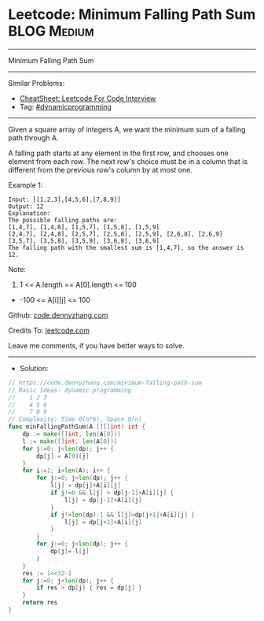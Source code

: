 * Leetcode: Minimum Falling Path Sum                            :BLOG:Medium:
#+STARTUP: showeverything
#+OPTIONS: toc:nil \n:t ^:nil creator:nil d:nil
:PROPERTIES:
:type:     dynamicprogramming
:END:
---------------------------------------------------------------------
Minimum Falling Path Sum
---------------------------------------------------------------------
#+BEGIN_HTML
<a href="https://github.com/dennyzhang/code.dennyzhang.com/tree/master/problems/minimum-falling-path-sum"><img align="right" width="200" height="183" src="https://www.dennyzhang.com/wp-content/uploads/denny/watermark/github.png" /></a>
#+END_HTML
Similar Problems:
- [[https://cheatsheet.dennyzhang.com/cheatsheet-leetcode-A4][CheatSheet: Leetcode For Code Interview]]
- Tag: [[https://code.dennyzhang.com/review-dynamicprogramming][#dynamicprogramming]]
---------------------------------------------------------------------
Given a square array of integers A, we want the minimum sum of a falling path through A.

A falling path starts at any element in the first row, and chooses one element from each row.  The next row's choice must be in a column that is different from the previous row's column by at most one.
 
Example 1:
#+BEGIN_EXAMPLE
Input: [[1,2,3],[4,5,6],[7,8,9]]
Output: 12
Explanation: 
The possible falling paths are:
[1,4,7], [1,4,8], [1,5,7], [1,5,8], [1,5,9]
[2,4,7], [2,4,8], [2,5,7], [2,5,8], [2,5,9], [2,6,8], [2,6,9]
[3,5,7], [3,5,8], [3,5,9], [3,6,8], [3,6,9]
The falling path with the smallest sum is [1,4,7], so the answer is 12.
#+END_EXAMPLE

Note:

1. 1 <= A.length == A[0].length <= 100
- -100 <= A[i][j] <= 100

Github: [[https://github.com/dennyzhang/code.dennyzhang.com/tree/master/problems/minimum-falling-path-sum][code.dennyzhang.com]]

Credits To: [[https://leetcode.com/problems/minimum-falling-path-sum/description/][leetcode.com]]

Leave me comments, if you have better ways to solve.
---------------------------------------------------------------------
- Solution:

#+BEGIN_SRC go
// https://code.dennyzhang.com/minimum-falling-path-sum
// Basic Ideas: dynamic programming
//    1 2 3
//    4 5 6
//    7 8 9
// Complexity: Time O(n*m), Space O(n)
func minFallingPathSum(A [][]int) int {
    dp := make([]int, len(A[0]))
    l := make([]int, len(A[0]))
    for j:=0; j<len(dp); j++ {
        dp[j] = A[0][j]
    }
    for i:=1; i<len(A); i++ {
        for j:=0; j<len(dp); j++ {
            l[j] = dp[j]+A[i][j]
            if j!=0 && l[j] > dp[j-1]+A[i][j] {
                l[j] = dp[j-1]+A[i][j]
            }
            if j!=len(dp)-1 && l[j]>dp[j+1]+A[i][j] {
                l[j] = dp[j+1]+A[i][j]
            }
        }
        for j:=0; j<len(dp); j++ {
            dp[j]= l[j]
        }
    }
    res := 1<<32-1
    for j:=0; j<len(dp); j++ {
        if res > dp[j] { res = dp[j] }
    }
    return res
}
#+END_SRC

#+BEGIN_HTML
<div style="overflow: hidden;">
<div style="float: left; padding: 5px"> <a href="https://www.linkedin.com/in/dennyzhang001"><img src="https://www.dennyzhang.com/wp-content/uploads/sns/linkedin.png" alt="linkedin" /></a></div>
<div style="float: left; padding: 5px"><a href="https://github.com/dennyzhang"><img src="https://www.dennyzhang.com/wp-content/uploads/sns/github.png" alt="github" /></a></div>
<div style="float: left; padding: 5px"><a href="https://www.dennyzhang.com/slack" target="_blank" rel="nofollow"><img src="https://www.dennyzhang.com/wp-content/uploads/sns/slack.png" alt="slack"/></a></div>
</div>
#+END_HTML
